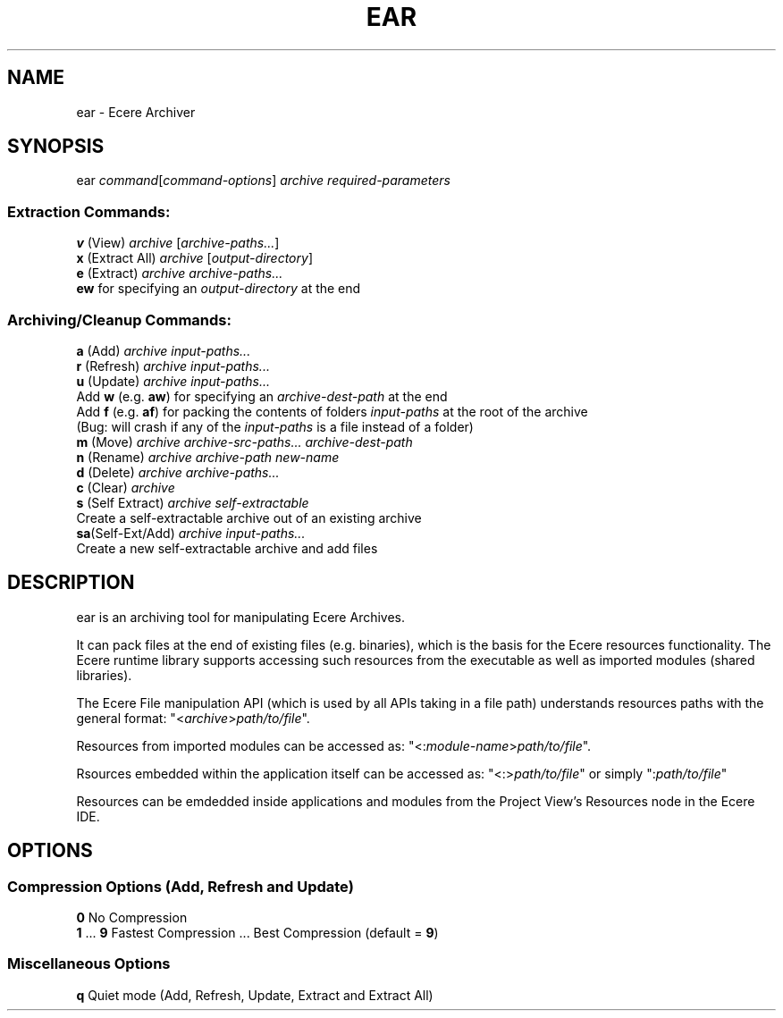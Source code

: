 .TH EAR "1" "August 2012" "ear" "Ecere SDK/eC Compiling Tools"
.SH NAME
ear - Ecere Archiver
.SH SYNOPSIS
ear \fIcommand\fR[\fIcommand-options\fR] \fIarchive\fR \fIrequired-parameters\fR
.SS "Extraction Commands:"
\fBv\fR (View)         \fIarchive\fR [\fIarchive-paths...\fR]
.RS 0
\fBx\fR (Extract All)  \fIarchive\fR [\fIoutput-directory\fR]
.RS 0
\fBe\fR (Extract)      \fIarchive\fR \fIarchive-paths...\fR
   \fBew\fR for specifying an \fIoutput-directory\fR at the end
.SS "Archiving/Cleanup Commands:"
.RS 0
\fBa\fR (Add)          \fIarchive\fR \fIinput-paths...\fR
.RS 0
\fBr\fR (Refresh)      \fIarchive\fR \fIinput-paths...\fR
.RS 0
\fBu\fR (Update)       \fIarchive\fR \fIinput-paths...\fR
 Add \fBw\fR (e.g. \fBaw\fR) for specifying an \fIarchive-dest-path\fR at the end
 Add \fBf\fR (e.g. \fBaf\fR) for packing the contents of folders \fIinput-paths\fR at the root of the archive    
  (Bug: will crash if any of the \fIinput-paths\fR is a file instead of a folder)
.RS 0
\fBm\fR (Move)         \fIarchive\fR \fIarchive-src-paths...\fR \fIarchive-dest-path\fR
.RS 0
\fBn\fR (Rename)       \fIarchive\fR \fIarchive-path\fR \fInew-name\fR
.RS 0
\fBd\fR (Delete)       \fIarchive\fR \fIarchive-paths...\fR
.RS 0
\fBc\fR (Clear)        \fIarchive\fR
.RS 0
\fBs\fR (Self Extract) \fIarchive\fR \fIself-extractable\fR
   Create a self-extractable archive out of an existing archive
.RS 0
\fBsa\fR(Self-Ext/Add) \fIarchive\fR \fIinput-paths...\fR
   Create a new self-extractable archive and add files
.SH DESCRIPTION
ear is an archiving tool for manipulating Ecere Archives.
.P
It can pack files at the end of existing files (e.g. binaries), which is the basis for the Ecere resources functionality.
The Ecere runtime library supports accessing such resources from the executable as well as imported modules (shared libraries).
.P
The Ecere File manipulation API (which is used by all APIs taking in a file path) understands resources paths with the general format: "<\fIarchive\fR>\fIpath/to/file\fR".
.P
Resources from imported modules can be accessed as: "<:\fImodule-name\fR>\fIpath/to/file\fR".
.P
Rsources embedded within the application itself can be accessed as: "<:>\fIpath/to/file\fR" or simply ":\fIpath/to/file\fR"
.P
Resources can be emdedded inside applications and modules from the Project View's Resources node in the Ecere IDE.

.SH OPTIONS
.RS 0
.SS Compression Options (Add, Refresh and Update)
.RS 0
\fB0\fR  No Compression
.RS 0
\fB1\fR ... \fB9\fR  Fastest Compression ... Best Compression (default = \fB9\fR)
.RS 0
.SS Miscellaneous Options
.RS 0
\fBq\fR  Quiet mode (Add, Refresh, Update, Extract and Extract All)
